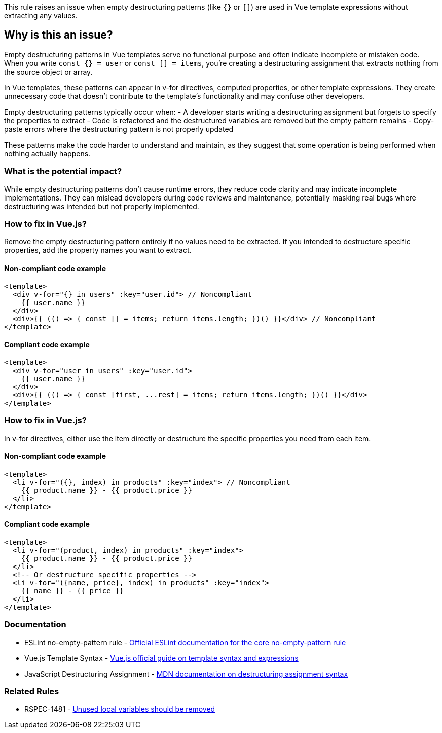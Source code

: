 This rule raises an issue when empty destructuring patterns (like `{}` or `[]`) are used in Vue template expressions without extracting any values.

== Why is this an issue?

Empty destructuring patterns in Vue templates serve no functional purpose and often indicate incomplete or mistaken code. When you write `const {} = user` or `const [] = items`, you're creating a destructuring assignment that extracts nothing from the source object or array.

In Vue templates, these patterns can appear in v-for directives, computed properties, or other template expressions. They create unnecessary code that doesn't contribute to the template's functionality and may confuse other developers.

Empty destructuring patterns typically occur when:
- A developer starts writing a destructuring assignment but forgets to specify the properties to extract
- Code is refactored and the destructured variables are removed but the empty pattern remains
- Copy-paste errors where the destructuring pattern is not properly updated

These patterns make the code harder to understand and maintain, as they suggest that some operation is being performed when nothing actually happens.

=== What is the potential impact?

While empty destructuring patterns don't cause runtime errors, they reduce code clarity and may indicate incomplete implementations. They can mislead developers during code reviews and maintenance, potentially masking real bugs where destructuring was intended but not properly implemented.

=== How to fix in Vue.js?


Remove the empty destructuring pattern entirely if no values need to be extracted. If you intended to destructure specific properties, add the property names you want to extract.

==== Non-compliant code example

[source,javascript,diff-id=1,diff-type=noncompliant]
----
<template>
  <div v-for="{} in users" :key="user.id"> // Noncompliant
    {{ user.name }}
  </div>
  <div>{{ (() => { const [] = items; return items.length; })() }}</div> // Noncompliant
</template>
----

==== Compliant code example

[source,javascript,diff-id=1,diff-type=compliant]
----
<template>
  <div v-for="user in users" :key="user.id">
    {{ user.name }}
  </div>
  <div>{{ (() => { const [first, ...rest] = items; return items.length; })() }}</div>
</template>
----

=== How to fix in Vue.js?


In v-for directives, either use the item directly or destructure the specific properties you need from each item.

==== Non-compliant code example

[source,javascript,diff-id=2,diff-type=noncompliant]
----
<template>
  <li v-for="({}, index) in products" :key="index"> // Noncompliant
    {{ product.name }} - {{ product.price }}
  </li>
</template>
----

==== Compliant code example

[source,javascript,diff-id=2,diff-type=compliant]
----
<template>
  <li v-for="(product, index) in products" :key="index">
    {{ product.name }} - {{ product.price }}
  </li>
  <!-- Or destructure specific properties -->
  <li v-for="({name, price}, index) in products" :key="index">
    {{ name }} - {{ price }}
  </li>
</template>
----

=== Documentation

 * ESLint no-empty-pattern rule - https://eslint.org/docs/rules/no-empty-pattern[Official ESLint documentation for the core no-empty-pattern rule]
 * Vue.js Template Syntax - https://vuejs.org/guide/essentials/template-syntax.html[Vue.js official guide on template syntax and expressions]
 * JavaScript Destructuring Assignment - https://developer.mozilla.org/en-US/docs/Web/JavaScript/Reference/Operators/Destructuring_assignment[MDN documentation on destructuring assignment syntax]

=== Related Rules

 * RSPEC-1481 - https://rules.sonarsource.com/javascript/RSPEC-1481[Unused local variables should be removed]

ifdef::env-github,rspecator-view[]

== Implementation Specification

Remove this empty destructuring pattern.

==== Highlighting

Primary: The empty destructuring pattern (e.g., `{}` or `[]`)

endif::env-github,rspecator-view[]